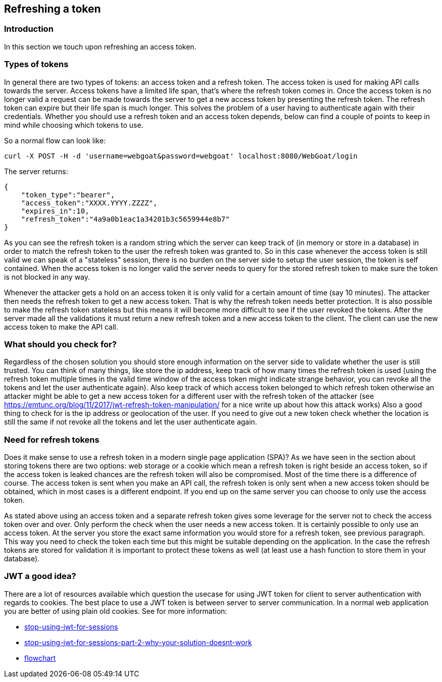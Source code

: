 :linkattrs:


== Refreshing a token

=== Introduction

In this section we touch upon refreshing an access token.

=== Types of tokens

In general there are two types of tokens: an access token and a refresh token. The access token is used for making API
calls towards the server. Access tokens have a limited life span, that's where the refresh token comes in. Once
the access token is no longer valid a request can be made towards the server to get a new access token by presenting
the refresh token. The refresh token can expire but their life span is much longer. This solves the problem of a user
having to authenticate again with their credentials. Whether you should use a refresh token and an access token depends,
below can find a couple of points to keep in mind while choosing which tokens to use.

So a normal flow can look like:

```
curl -X POST -H -d 'username=webgoat&password=webgoat' localhost:8080/WebGoat/login
```

The server returns:

```
{
    "token_type":"bearer",
    "access_token":"XXXX.YYYY.ZZZZ",
    "expires_in":10,
    "refresh_token":"4a9a0b1eac1a34201b3c5659944e8b7"
}
```

As you can see the refresh token is a random string which the server can keep track of (in memory or store in a database)
in order to match the refresh token to the user the refresh token was granted to.
So in this case whenever the access token is still valid we can speak of a "stateless" session, there is
no burden on the server side to setup the user session, the token is self contained.
When the access token is no longer valid the server needs to query for the stored refresh token to make sure the token
is not blocked in any way.

Whenever the attacker gets a hold on an access token it is only valid for a certain amount of time (say 10 minutes). The
attacker then needs the refresh token to get a new access token. That is why the refresh token needs better protection.
It is also possible to make the refresh token stateless but this means it will become more difficult to see if
the user revoked the tokens.
After the server made all the validations it must return a new refresh token and a new access token to the client. The
client can use the new access token to make the API call.


=== What should you check for?

Regardless of the chosen solution you should store enough information on the server side to validate whether the user
is still trusted. You can think of many things, like store the ip address, keep track of how many times the refresh
token is used (using the refresh token multiple times in the valid time window of the access token might indicate strange
behavior, you can revoke all the tokens and let the user authenticate again).
Also keep track of which access token belonged to which refresh token otherwise an attacker might
be able to get a new access token for a different user with the refresh token of the attacker
(see https://emtunc.org/blog/11/2017/jwt-refresh-token-manipulation/ for a nice write up about how this attack works)
Also a good thing to check for is the ip address or geolocation of the user. If you need to give out a new token check
whether the location is still the same if not revoke all the tokens and let the user authenticate again.

=== Need for refresh tokens

Does it make sense to use a refresh token in a modern single page application (SPA)? As we have seen in the section
about storing tokens there are two options: web storage or a cookie which mean a refresh token is right beside an
access token, so if the access token is leaked chances are the refresh token will also be compromised. Most of the time
there is a difference of course. The access token is sent when you make an API call, the refresh token is only sent
when a new access token should be obtained, which in most cases is a different endpoint. If you end up on the same
server you can choose to only use the access token.

As stated above using an access token and a separate refresh token gives some leverage for the server not to check
the access token over and over. Only perform the check when the user needs a new access token.
It is certainly possible to only use an access token. At the server you store the exact same information you would
store for a refresh token, see previous paragraph. This way you need to check the token each time but this might
be suitable depending on the application. In the case the refresh tokens are stored for validation it is important to protect these tokens as well (at least
use a hash function to store them in your database).

=== JWT a good idea?

There are a lot of resources available which question the usecase for using JWT token for client to server authentication
with regards to cookies. The best place to use a JWT token is between server to server communication. In a normal web
application you are better of using plain old cookies. See for more information:

- http://cryto.net/~joepie91/blog/2016/06/13/stop-using-jwt-for-sessions/[stop-using-jwt-for-sessions, window="_blank"]
- http://cryto.net/~joepie91/blog/2016/06/19/stop-using-jwt-for-sessions-part-2-why-your-solution-doesnt-work/[stop-using-jwt-for-sessions-part-2-why-your-solution-doesnt-work, window="_blank"]
- http://cryto.net/~joepie91/blog/attachments/jwt-flowchart.png[flowchart, window="_blank"]

